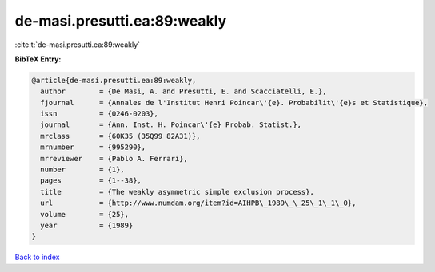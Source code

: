 de-masi.presutti.ea:89:weakly
=============================

:cite:t:`de-masi.presutti.ea:89:weakly`

**BibTeX Entry:**

.. code-block:: bibtex

   @article{de-masi.presutti.ea:89:weakly,
     author        = {De Masi, A. and Presutti, E. and Scacciatelli, E.},
     fjournal      = {Annales de l'Institut Henri Poincar\'{e}. Probabilit\'{e}s et Statistique},
     issn          = {0246-0203},
     journal       = {Ann. Inst. H. Poincar\'{e} Probab. Statist.},
     mrclass       = {60K35 (35Q99 82A31)},
     mrnumber      = {995290},
     mrreviewer    = {Pablo A. Ferrari},
     number        = {1},
     pages         = {1--38},
     title         = {The weakly asymmetric simple exclusion process},
     url           = {http://www.numdam.org/item?id=AIHPB\_1989\_\_25\_1\_1\_0},
     volume        = {25},
     year          = {1989}
   }

`Back to index <../By-Cite-Keys.html>`_
